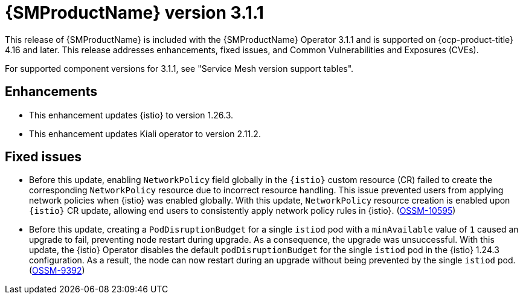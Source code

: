 // Module included in the following assemblies:
//
// * service-mesh-docs-main/ossm-release-notes/ossm-release-notes.adoc

:_mod-docs-content-type: REFERENCE
[id="ossm-release-3-1-1_{context}"]
= {SMProductName} version 3.1.1

This release of {SMProductName} is included with the {SMProductName} Operator 3.1.1 and is supported on {ocp-product-title} 4.16 and later. This release addresses enhancements, fixed issues, and Common Vulnerabilities and Exposures (CVEs).

For supported component versions for 3.1.1, see "Service Mesh version support tables".

[id="ossm-enhancements-3-1-1_{context}"]
== Enhancements

* This enhancement updates {istio} to version 1.26.3.

* This enhancement updates Kiali operator to version 2.11.2.

[id="ossm-bug-fixes-3-1-1_{context}"]
== Fixed issues

* Before this update, enabling `NetworkPolicy` field globally in the `{istio}` custom resource (CR) failed to create the corresponding `NetworkPolicy` resource due to incorrect resource handling. This issue prevented users from applying network policies when {istio} was enabled globally. With this update, `NetworkPolicy` resource creation is enabled upon `{istio}` CR update, allowing end users to consistently apply network policy rules in {istio}. (link:https://issues.redhat.com/browse/OSSM-10595[OSSM-10595])

* Before this update, creating a `PodDisruptionBudget` for a single `istiod` pod with a `minAvailable` value of `1` caused an upgrade to fail, preventing node restart during upgrade. As a consequence, the upgrade was unsuccessful. With this update, the {istio} Operator disables the default `podDisruptionBudget` for the single `istiod` pod in the {istio} 1.24.3 configuration. As a result, the node can now restart during an upgrade without being prevented by the single `istiod` pod. (link:https://issues.redhat.com/browse/OSSM-9392[OSSM-9392])


